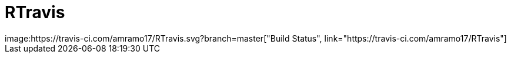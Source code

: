 # RTravis
image:https://travis-ci.com/amramo17/RTravis.svg?branch=master["Build Status", link="https://travis-ci.com/amramo17/RTravis"]
